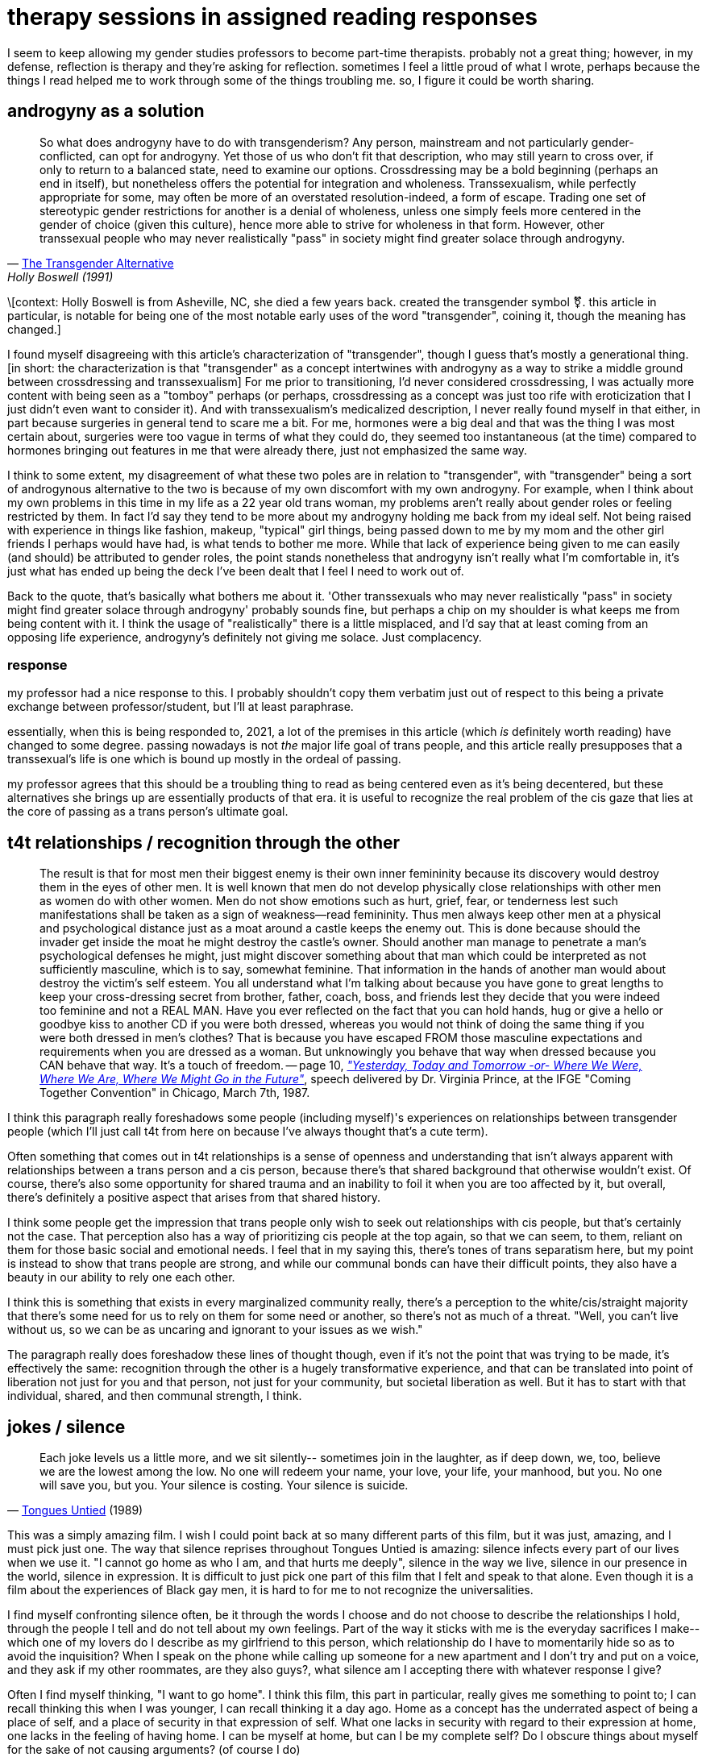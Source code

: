 = therapy sessions in assigned reading responses
:description: a compilation of responses I gave in gender studies classes
:docdate: 2021-04-06

I seem to keep allowing my gender studies professors to become part-time therapists. probably not
a great thing; however, in my defense, reflection is therapy and they're asking for reflection.
sometimes I feel a little proud of what I wrote, perhaps because the things I read helped me to
work through some of the things troubling me. so, I figure it could be worth sharing.

== androgyny as a solution

> So what does androgyny have to do with transgenderism? Any person, mainstream and not
> particularly gender-conflicted, can opt for androgyny. Yet those of us who don't fit that
> description, who may still yearn to cross over, if only to return to a balanced state, need to
> examine our options. Crossdressing may be a bold beginning (perhaps an end in itself), but
> nonetheless offers the potential for integration and wholeness. Transsexualism, while perfectly
> appropriate for some, may often be more of an overstated resolution-indeed, a form of escape.
> Trading one set of stereotypic gender restrictions for another is a denial of wholeness, unless
> one simply feels more centered in the gender of choice (given this culture), hence more able to
> strive for wholeness in that form. However, other transsexual people who may never realistically
> "pass" in society might find greater solace through androgyny.
> -- http://dallasdenny.com/Chrysalis/2013/12/14/cq-flashback-1991/[The Transgender Alternative], Holly Boswell (1991)

\[context: Holly Boswell is from Asheville, NC, she died a few years back. created the
transgender symbol ⚧️. this article in particular, is notable for being one of the most
notable early uses of the word "transgender", coining it, though the meaning has changed.]

I found myself disagreeing with this article's characterization of "transgender", though I guess
that's mostly a generational thing. [in short: the characterization is that "transgender" as a
concept intertwines with androgyny as a way to strike a middle ground between crossdressing and
transsexualism] For me prior to transitioning, I'd never considered crossdressing, I was actually
more content with being seen as a "tomboy" perhaps (or perhaps, crossdressing as a concept was
just too rife with eroticization that I just didn't even want to consider it). And with
transsexualism's medicalized description, I never really found myself in that either, in part
because surgeries in general tend to scare me a bit. For me, hormones were a big deal and that
was the thing I was most certain about, surgeries were too vague in terms of what they could do,
they seemed too instantaneous (at the time) compared to hormones bringing out features in me that
were already there, just not emphasized the same way.

I think to some extent, my disagreement of what these two poles are in relation to "transgender",
with "transgender" being a sort of androgynous alternative to the two is because of my own
discomfort with my own androgyny. For example, when I think about my own problems in this time in
my life as a 22 year old trans woman, my problems aren't really about gender roles or feeling
restricted by them. In fact I'd say they tend to be more about my androgyny holding me back from
my ideal self. Not being raised with experience in things like fashion, makeup, "typical" girl
things, being passed down to me by my mom and the other girl friends I perhaps would have had, is
what tends to bother me more. While that lack of experience being given to me can easily (and
should) be attributed to gender roles, the point stands nonetheless that androgyny isn't really
what I'm comfortable in, it's just what has ended up being the deck I've been dealt that I feel I
need to work out of.

Back to the quote, that's basically what bothers me about it. 'Other transsexuals who may never
realistically "pass" in society might find greater solace through androgyny' probably sounds
fine, but perhaps a chip on my shoulder is what keeps me from being content with it. I think the
usage of "realistically" there is a little misplaced, and I'd say that at least coming from an
opposing life experience, androgyny's definitely not giving me solace. Just complacency.

=== response

my professor had a nice response to this. I probably shouldn't copy them verbatim just out of
respect to this being a private exchange between professor/student, but I'll at least paraphrase.

essentially, when this is being responded to, 2021, a lot of the premises in this article (which
_is_ definitely worth reading) have changed to some degree. passing nowadays is not _the_ major
life goal of trans people, and this article really presupposes that a transsexual's life is one
which is bound up mostly in the ordeal of passing.

my professor agrees that this should be a troubling thing to read as being centered even as it's
being decentered, but these alternatives she brings up are essentially products of that era. it
is useful to recognize the real problem of the cis gaze that lies at the core of passing as a
trans person's ultimate goal.

== t4t relationships / recognition through the other

> The result is that for most men their biggest enemy is their own inner femininity because its
> discovery would destroy them in the eyes of other men. It is well known that men do not develop
> physically close relationships with other men as women do with other women. Men do not show
> emotions such as hurt, grief, fear, or tenderness lest such manifestations shall be taken as a
> sign of weakness--read femininity. Thus men always keep other men at a physical and psychological
> distance just as a moat around a castle keeps the enemy out. This is done because should the
> invader get inside the moat he might destroy the castle's owner. Should another man manage to
> penetrate a man's psychological defenses he might, just might discover something about that man
> which could be interpreted as not sufficiently masculine, which is to say, somewhat feminine.
> That information in the hands of another man would about destroy the victim's self esteem. You
> all understand what I'm talking about because you have gone to great lengths to keep your
> cross-dressing secret from brother, father, coach, boss, and friends lest they decide that you
> were indeed too feminine and not a REAL MAN. Have you ever reflected on the fact that you can
> hold hands, hug or give a hello or goodbye kiss to another CD if you were both dressed, whereas
> you would not think of doing the same thing if you were both dressed in men's clothes? That is
> because you have escaped FROM those masculine expectations and requirements when you are dressed
> as a woman. But unknowingly you behave that way when dressed because you CAN behave that way.
> It's a touch of freedom.
> -- page 10, _https://www.digitaltransgenderarchive.net/files/j098zb17n["Yesterday, Today and
> Tomorrow -or- Where We Were, Where We Are, Where We Might Go in the Future"]_, speech delivered
> by Dr. Virginia Prince, at the IFGE "Coming Together Convention" in Chicago, March 7th, 1987.

I think this paragraph really foreshadows some people (including myself)'s experiences on
relationships between transgender people (which I'll just call t4t from here on because I've
always thought that's a cute term).

Often something that comes out in t4t relationships is a sense of openness and understanding that
isn't always apparent with relationships between a trans person and a cis person, because there's
that shared background that otherwise wouldn't exist. Of course, there's also some opportunity
for shared trauma and an inability to foil it when you are too affected by it, but overall,
there's definitely a positive aspect that arises from that shared history.

I think some people get the impression that trans people only wish to seek out relationships with
cis people, but that's certainly not the case. That perception also has a way of prioritizing cis
people at the top again, so that we can seem, to them, reliant on them for those basic social and
emotional needs. I feel that in my saying this, there's tones of trans separatism here, but my
point is instead to show that trans people are strong, and while our communal bonds can have
their difficult points, they also have a beauty in our ability to rely one each other.

I think this is something that exists in every marginalized community really, there's a
perception to the white/cis/straight majority that there's some need for us to rely on them for
some need or another, so there's not as much of a threat. "Well, you can't live without us, so we
can be as uncaring and ignorant to your issues as we wish."

The paragraph really does foreshadow these lines of thought though, even if it's not the point
that was trying to be made, it's effectively the same: recognition through the other is a hugely
transformative experience, and that can be translated into point of liberation not just for you
and that person, not just for your community, but societal liberation as well. But it has to
start with that individual, shared, and then communal strength, I think.

== jokes / silence

> Each joke levels us a little more, and we sit silently-- sometimes join in the laughter, as if
> deep down, we, too, believe we are the lowest among the low. No one will redeem your name, your
> love, your life, your manhood, but you. No one will save you, but you. Your silence is costing.
> Your silence is suicide.
> -- https://en.wikipedia.org/wiki/Tongues_Untied[Tongues Untied] (1989)

This was a simply amazing film. I wish I could point back at so many different parts of this
film, but it was just, amazing, and I must pick just one. The way that silence reprises
throughout Tongues Untied is amazing: silence infects every part of our lives when we use it. "I
cannot go home as who I am, and that hurts me deeply", silence in the way we live, silence in our
presence in the world, silence in expression. It is difficult to just pick one part of this film
that I felt and speak to that alone. Even though it is a film about the experiences of Black gay
men, it is hard to for me to not recognize the universalities.

I find myself confronting silence often, be it through the words I choose and do not choose to
describe the relationships I hold, through the people I tell and do not tell about my own
feelings. Part of the way it sticks with me is the everyday sacrifices I make-- which one of my
lovers do I describe as my girlfriend to this person, which relationship do I have to momentarily
hide so as to avoid the inquisition? When I speak on the phone while calling up someone for a new
apartment and I don't try and put on a voice, and they ask if my other roommates, are they also
guys?, what silence am I accepting there with whatever response I give?

Often I find myself thinking, "I want to go home". I think this film, this part in particular,
really gives me something to point to; I can recall thinking this when I was younger, I can
recall thinking it a day ago. Home as a concept has the underrated aspect of being a place of
self, and a place of security in that expression of self. What one lacks in security with regard
to their expression at home, one lacks in the feeling of having home. I can be myself at home,
but can I be my complete self? Do I obscure things about myself for the sake of not causing
arguments? (of course I do)

I know plenty of older people who would take this a more simplistic way. Even if they do not
admit it, they too hide things from people in their lives. But it doesn't feel good. Hiding one
thing or another is fine, hiding things because you're a teenager and you're exploring the world
and honing your conscience, sure. Hiding relationships from your family members feels less good.
But don't equivocate the two, one is a thing of growth and the other can just kill your ability
to be real with people you care about. The point is made.

I found this film to be very enlightening and eyeopening for my own introspection and I am very
grateful for it being assigned.

== anxiety from wearing clothes that look fine on me

> But once AIDS has settled in the community and profoundly modified the way the gay male body is
> viewed, it is easily understandable that what is at stake is fear. The object of this fear is
> stigmatization, of course, but it goes beyond that, as Feinberg's last remark shows: "Everyone
> had a good ten pounds to spare, as if ten pounds could protect one from death". Fear is not
> triggered by other people's eyes, but by one's own eyes on one's own body.
> -- https://doi.org/10.4000/erea.4153[From the "Homosexual Clone" to the "AIDS Clone"], Christelle Klein-Scholz (2014)

This was such an interesting moment to read in this article.

In particular, "fear is not triggered by other people's eyes, but by one's own eyes on one's own
body". The way that bodies are viewed by others is often the first thing that comes to mind when
I think of my own anxieties in public, as a mostly out trans woman. I know, in reality, most
people probably don't give me a second glance, there's a good chance they mind their own business
and don't care. But the fear and anxiety comes from my own eyes on my own body. It's an anxiety
that comes from the idea, "what if someone else sees what I think I'm seeing about myself?"

If one doesn't project confidence in the way they present themselves, perhaps that insecurity
could be seen by others, it becomes something to prey upon. I'd just never seen that experience
of anxiety from visibility, pieced apart and redirected like that sentence did it.

== role inappropriateness / alienation of body from sexuality

> Among them was the determination of the permissible range of expressions of physical sexuality.
> This was a large gray area in the candidates' self-presentations, because Benjamin's subjects did
> not talk about any erotic sense of their own bodies. Consequently nobody else who came to the
> clinics did either. By textual authority, physical men who lived as women and who identified
> themselves as transsexuals, as opposed to male transvestites for whom erotic penile sensation was
> permissible, could not experience penile pleasure. Into the 1980s there was not a single
> preoperative male-to-female transsexual for whom data was available who experienced genital
> sexual pleasure while living in the "gender of choice." The prohibition continued
> postoperatively in interestingly transmuted form, and remained so absolute that no postoperative
> transsexual would admit to experiencing sexual pleasure through masturbation either. Full
> membership in the assigned gender was conferred by orgasm, real or faked, accomplished through
> heterosexual penetration. "Wringing the turkey's neck," the ritual of penile masturbation
> just before surgery, was the most secret of secret traditions. To acknowledge so natural a desire
> would be to risk "crash landing"; that is, "role inappropriateness" leading to
> disqualification.
> -- The Empire Strikes Back: A Posttranssexual Manifesto, Sandy Stone

I thought this section of the reading was so interesting. What was first something that just
seemed like a funny (if not somewhat uncomfortable) offhand remark mentioned earlier in the
essay, later becomes something that basically explodes the entire premise of it all. I think what
makes me wonder the most though, is the feeling that this concept gave me, actually. It does seem
like a pragmatic thing, because it's like, that's the last time you'd ever get a chance to do
that, but the mere idea just seems like such an odd idea I'm not sure I can really step in that
frame of mind. And, I'm gesturing around wringing the turkey's neck myself because it even makes
me uncomfortable.

But in that uncomfortability, I almost wonder if that's actually just me being conditioned to not
experience sexuality with regards to my body the way that this article describes. If someone's
ever asked about my feelings about sex, I've basically maintained the same idea, that I've not
really had any sort of sexual connection to my body prior to transitioning, but it makes me
wonder if that's actually how I feel and that it was an unhealthy and unenjoyable sexual
relationship to myself, or if it was just the sort of story I had to tell myself to make it
acceptable for me to exist as a trans woman, and as a trans girl, when I was younger and closeted.

I'd never brought up my sexuality to the few therapists and psychologists I've seen, because I
probably had that same implicit understanding that I needed to seem profoundly disconnected from
myself, and unhappy with that lack. These sorts of stories that we tell are reenforced over and
over again and eventually they can come to be a lie that becomes the truth, which is also what is
described in the https://doi.org/10.1080/09589236.2016.1155978[Lovelock reading] (at least, as I
understand it). I identified for a few years while closeted as asexual, even, because that sort
of connection, a sexual one, just seemed... alienating.

Nowadays things are different, and I think the relationship I have to my body, despite my
discomforts, is healthier. But, reevaluating those formative years for my trans identity, it's
lead me to wonder how many of these discomforts are actually ones that I thought were ones I
needed to have, or if they were truly there. Or, does the distinction become blurred after so
long, and they're all just discomforts I have regardless of if they were put upon me or not?

== closing

not really sure if this post makes sense to share. but I think the content is interesting
perhaps. I have no clue if this qualifies as interesting stuff, nor do I want to write purely to
show off interesting stuff, but I don't want to just post my diary necessarily either.
